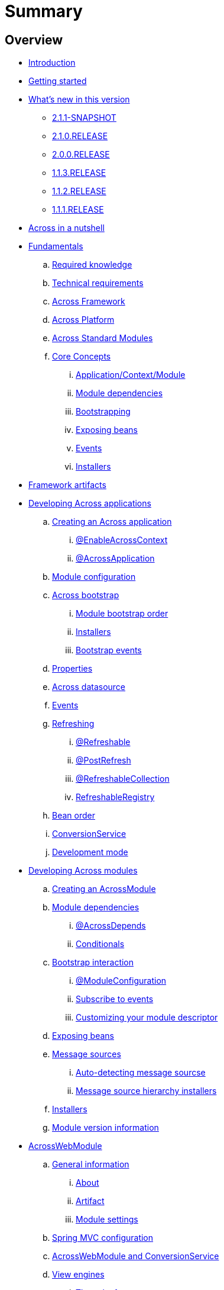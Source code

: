 = Summary

== Overview

* link:README.adoc[Introduction]
* link:section-getting-started.adoc[Getting started]
* link:section-whats-new.adoc[What's new in this version]
** link:section-whats-new.adoc#2-1-1-SNAPSHOT[2.1.1-SNAPSHOT]
** link:section-whats-new.adoc#2-1-0-RELEASE[2.1.0.RELEASE]
** link:section-whats-new.adoc#2-0-0-RELEASE[2.0.0.RELEASE]
** link:section-whats-new.adoc#1-1-3-RELEASE[1.1.3.RELEASE]
** link:section-whats-new.adoc#1-1-2-RELEASE[1.1.2.RELEASE]
** link:section-whats-new.adoc#1-1-1-RELEASE[1.1.1.RELEASE]
* link:section-nutshell.adoc[Across in a nutshell]

* link:fundamentals/index.adoc#fundamentals[Fundamentals]
.. link:fundamentals/index.adoc#fundamentals-required-knowledge[Required knowledge]
.. link:fundamentals/index.adoc#fundamentals-technical-requirements[Technical requirements]
.. link:fundamentals/index.adoc#fundamentals-ax-framework[Across Framework]
.. link:fundamentals/index.adoc#fundamentals-ax-platform[Across Platform]
.. link:fundamentals/index.adoc#fundamentals-ax-standard-modules[Across Standard Modules]
.. link:fundamentals/index.adoc#concepts[Core Concepts]
... link:fundamentals/index.adoc#application-context-module[Application/Context/Module]
... link:fundamentals/index.adoc#module-dependencies[Module dependencies]
... link:fundamentals/index.adoc#bootstrapping[Bootstrapping]
... link:fundamentals/index.adoc#exposing-beans[Exposing beans]
... link:fundamentals/index.adoc#events[Events]
... link:fundamentals/index.adoc#installers[Installers]

* link:section-artifacts.adoc[Framework artifacts]

* link:developing-applications/index.adoc[Developing Across applications]
.. link:developing-applications/index.adoc#creating-across-application[Creating an Across application]
... link:developing-applications/index.adoc#enable-across-context[@EnableAcrossContext]
... link:developing-applications/index.adoc#across-application[@AcrossApplication]
.. link:developing-applications/index.adoc#module-configuration[Module configuration]
.. link:developing-applications/index.adoc#across-bootstrap[Across bootstrap]
... link:developing-applications/index.adoc#module-bootstrap-order[Module bootstrap order]
... link:developing-applications/index.adoc#installers[Installers]
... link:developing-applications/index.adoc#bootstrap-events[Bootstrap events]
.. link:developing-applications/index.adoc#properties[Properties]
.. link:developing-applications/index.adoc#across-datasource[Across datasource]
.. link:developing-applications/index.adoc#events[Events]
.. link:developing-applications/index.adoc#refreshing[Refreshing]
... link:developing-applications/index.adoc#refreshable[@Refreshable]
... link:developing-applications/index.adoc#post-refresh[@PostRefresh]
... link:developing-applications/index.adoc#refreshable-collection[@RefreshableCollection]
... link:developing-applications/index.adoc#refreshable-registry[RefreshableRegistry]
.. link:developing-applications/index.adoc#bean-order[Bean order]
.. link:developing-applications/index.adoc#conversion-service[ConversionService]
.. link:developing-applications/index.adoc#development-mode[Development mode]

* link:developing-modules/index.adoc[Developing Across modules]
.. link:developing-modules/index.adoc#creating-an-across-module[Creating an AcrossModule]
.. link:developing-modules/index.adoc#module-dependencies[Module dependencies]
... link:developing-modules/index.adoc#across-depends[@AcrossDepends]
... link:developing-modules/index.adoc#conditionals[Conditionals]
.. link:developing-modules/index.adoc#bootstrap-interactions[Bootstrap interaction]
... link:developing-modules/index.adoc#module-configuration[@ModuleConfiguration]
... link:developing-modules/index.adoc#subscribe-to-events[Subscribe to events]
... link:developing-modules/index.adoc#customizing-module-descriptor[Customizing your module descriptor]
.. link:developing-modules/index.adoc#exposing-beans[Exposing beans]
.. link:developing-modules/index.adoc#message-sources[Message sources]
... link:developing-modules/index.adoc#auto-detecting-message-sources[Auto-detecting message sourcse]
... link:developing-modules/index.adoc#message-source-hierarchy-installers[Message source hierarchy installers]
.. link:developing-modules/index.adoc#installers[Installers]
.. link:developing-modules/index.adoc#module-version-information[Module version information]

* link:across-web-module/index.adoc[AcrossWebModule]
.. link:across-web-module/index.adoc#general-information[General information]
... link:across-web-module/index.adoc#about[About]
... link:across-web-module/index.adoc#artifact[Artifact]
... link:across-web-module/index.adoc#module-settings[Module settings]
.. link:across-web-module/index.adoc#spring-mvc-configuration[Spring MVC configuration]
.. link:across-web-module/index.adoc#acrosswebmodule-and-conversionservice[AcrossWebModule and ConversionService]
.. link:across-web-module/index.adoc#view-engines[View engines]
... link:across-web-module/index.adoc#thymeleaf-support[Thymeleaf support]
... link:across-web-module/index.adoc#jsp-support[JSP support]
.. link:across-web-module/index.adoc#static-resources[Static resources]
... link:across-web-module/index.adoc#conventions[Conventions]
... link:across-web-module/index.adoc#client-side-caching[Client-side caching]
... link:across-web-module/index.adoc#resource-url-versioning[Resource URL versioning]
... link:across-web-module/index.adoc#web-resource-registry[WebResourceRegistry]
.. link:across-web-module/index.adoc#building-menus[Building menus]
.. link:across-web-module/index.adoc#viewelement-infrastructure[ViewElement infrastructure]
... link:across-web-module/index.adoc#viewelement[ViewElement]
... link:across-web-module/index.adoc#default-properties[Default properties]
... link:across-web-module/index.adoc#viewelementbuilder[ViewElementBuilder]
... link:across-web-module/index.adoc#development-mode-rendering[Development mode rendering]
.. link:across-web-module/index.adoc#layout-template[Layout templates]
... link:across-web-module/index.adoc#creating-a-template[Creating a template]
... link:across-web-module/index.adoc#linking-template-to-controller[Linking a template to a controller]
... link:across-web-module/index.adoc#linking-template-to-exception-handler[Linking a template to an exception handler]
... link:across-web-module/index.adoc#registering-default-template[Registering the default template]
.. link:across-web-module/index.adoc#partial-rendering[Partial rendering]
.. link:across-web-module/index.adoc#localizing-text[Localizing text]
.. link:across-web-module/index.adoc#generating-urls[Generating URLs]
... link:across-web-module/index.adoc#wep-app-path-resolver-and-path-prefixing[WebAppPathResolver and path prefixing]
... link:across-web-module/index.adoc#web-app-link-builder[WebAppLinkBuilder]
.. link:across-web-module/index.adoc#thymeleaf-dialect[Thymeleaf dialect]
... link:across-web-module/index.adoc#element-processors[Element processors]
... link:across-web-module/index.adoc#attribute-processors[Attribute processors]
... link:across-web-module/index.adoc#expression-objects[Expression objects]
... link:across-web-module/index.adoc#url-support[URL support]
.. link:across-web-module/index.adoc#request-mapping-extensions[@RequestMapping extensions]
... link:across-web-module/index.adoc#custom-request-mapping[@CustomRequestMapping]
... link:across-web-module/index.adoc#prefixed-request-mappings[Prefixed request mappings]
.. link:across-web-module/index.adoc#default-http-encoding[Default HTTP encoding]
.. link:across-web-module/index.adoc#registering-servlets-and-filters[Registering servlets and filters]
.. link:across-web-module/index.adoc#multipart-support[Multipart support]
.. link:across-web-module/index.adoc#development-mode-support[Development mode support]
.. link:across-web-module/index.adoc#published-events[Published events]

* link:testing/index.adoc[Testing]
.. link:testing/index.adoc#base-test-classes[Base test classes]
.. link:testing/index.adoc#test-context-builders[Test context builders]
.. link:testing/index.adoc#annotations[Annotations]
... link:testing/index.adoc#across-test-configuration[@AcrossTestConfiguration]
... link:testing/index.adoc#across-web-app-configuration[@AcrossWebAppConfiguration]
.. link:testing/index.adoc#mock-mvc-integration[Mock MVC integration]
.. link:testing/index.adoc#mock-across-servlet-context[MockAcrossServletContext]
.. link:testing/index.adoc#across-application-testing[Across application testing]
... link:testing/index.adoc#web-integration-test[@WebIntegrationTest]
... link:testing/index.adoc#integration-test-mockmvc-support[Integration test with MockMvc support]
.. link:testing/index.adoc#testing-dynamic-modules[Testing dynamic modules]
.. link:testing/index.adoc#test-datasources[test datasources]

* link:appendix/index.adoc[Appendices]
.. link:appendix/index.adoc#troubleshooting[Troubleshooting]
... link:appendix/index.adoc#module-not-found[Module not found]
.. link:appendix/index.adoc#across-core-events[Across core events]
.. link:appendix/index.adoc#test-configuration-classes[Test configuration classes]

